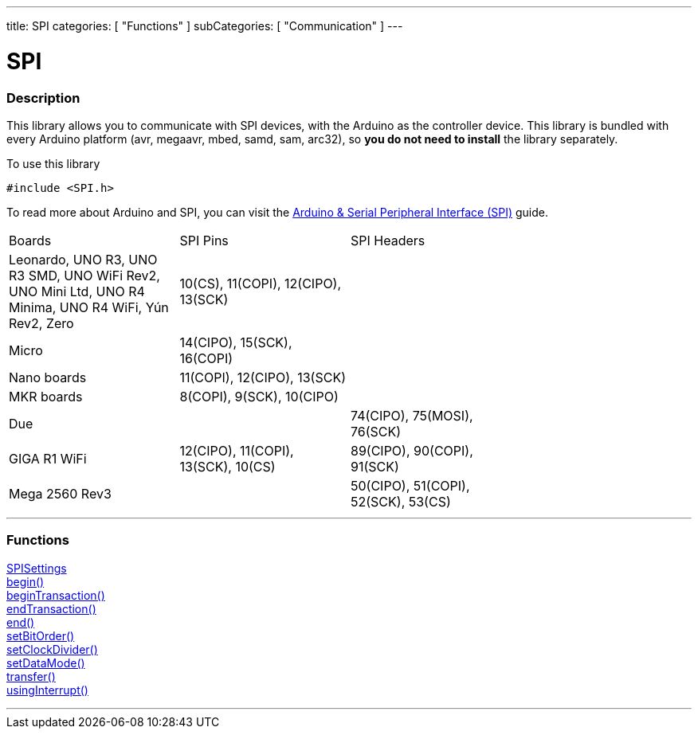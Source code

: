---
title: SPI
categories: [ "Functions" ]
subCategories: [ "Communication" ]
---


= SPI


// OVERVIEW SECTION STARTS
[#overview]
--

[float]
=== Description


This library allows you to communicate with SPI devices, with the Arduino as the controller device. This library is bundled with every Arduino platform (avr, megaavr, mbed, samd, sam, arc32), so *you do not need to install* the library separately.

To use this library

`#include <SPI.h>`

To read more about Arduino and SPI, you can visit the https://docs.arduino.cc/learn/communication/spi[Arduino & Serial Peripheral Interface (SPI)] guide.

--
// OVERVIEW SECTION ENDS

// HOW TO USE SECTION STARTS
[#howtouse]
--
|================================================================================================================================================
|                                                    Boards                                            | SPI Pins                            | SPI Headers |
| Leonardo, UNO R3, UNO R3 SMD, UNO WiFi Rev2, UNO Mini Ltd, UNO R4 Minima, UNO R4 WiFi, Yún Rev2, Zero| 10(CS), 11(COPI), 12(CIPO), 13(SCK) | |
| Micro                | 14(CIPO), 15(SCK), 16(COPI)      | |
| Nano boards          | 11(COPI), 12(CIPO), 13(SCK)      | |
| MKR boards           | 8(COPI), 9(SCK), 10(CIPO)        | |
| Due                  |                                  | 74(CIPO), 75(MOSI), 76(SCK) |
| GIGA R1 WiFi         | 12(CIPO), 11(COPI), 13(SCK), 10(CS) | 89(CIPO), 90(COPI), 91(SCK) |
| Mega 2560 Rev3       |                                  | 50(CIPO), 51(COPI), 52(SCK), 53(CS) |
|================================================================================================================================================

--
// HOW TO USE SECTION ENDS

// FUNCTIONS SECTION STARTS
[#functions]
--

'''

[float]
=== Functions
link:../spi/spisettings[SPISettings] +
link:../spi/begin[begin()] +
link:../spi/begintransaction[beginTransaction()] +
link:../spi/endtransaction[endTransaction()] +
link:../spi/end[end()] +
link:../spi/setbitorder[setBitOrder()] +
link:../spi/setclockdivider[setClockDivider()] +
link:../spi/setdatamode[setDataMode()] +
link:../spi/transfer[transfer()] +
link:../spi/usinginterrupt[usingInterrupt()]

'''

--
// SEEALSO SECTION ENDS
